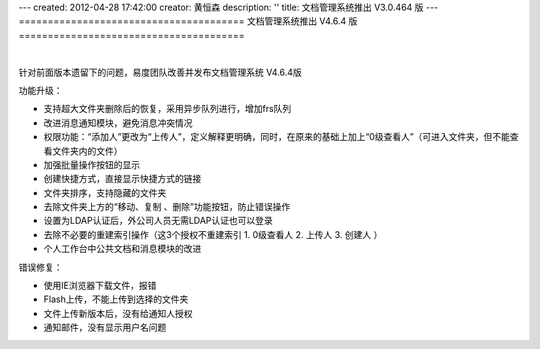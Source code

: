 ---
created: 2012-04-28 17:42:00
creator: 黄恒森
description: ''
title: 文档管理系统推出 V3.0.464 版
---
=======================================
文档管理系统推出 V4.6.4 版
=======================================

.. image:: img/docs-v464.png
   :alt: 文档管理系统推出 V4.6.4 版

|

针对前面版本遗留下的问题，易度团队改善并发布文档管理系统 V4.6.4版

功能升级：

- 支持超大文件夹删除后的恢复，采用异步队列进行，增加frs队列
- 改进消息通知模块，避免消息冲突情况
- 权限功能：“添加人”更改为“上传人”，定义解释更明确，同时，在原来的基础上加上“0级查看人”（可进入文件夹，但不能查看文件夹内的文件）
- 加强批量操作按钮的显示
- 创建快捷方式，直接显示快捷方式的链接
- 文件夹排序，支持隐藏的文件夹
- 去除文件夹上方的“移动、复制 、删除”功能按钮，防止错误操作
- 设置为LDAP认证后，外公司人员无需LDAP认证也可以登录
- 去除不必要的重建索引操作（这3个授权不重建索引 1. 0级查看人 2. 上传人 3. 创建人 ）
- 个人工作台中公共文档和消息模块的改进


错误修复：

- 使用IE浏览器下载文件，报错
- Flash上传，不能上传到选择的文件夹
- 文件上传新版本后，没有给通知人授权
- 通知邮件，没有显示用户名问题
